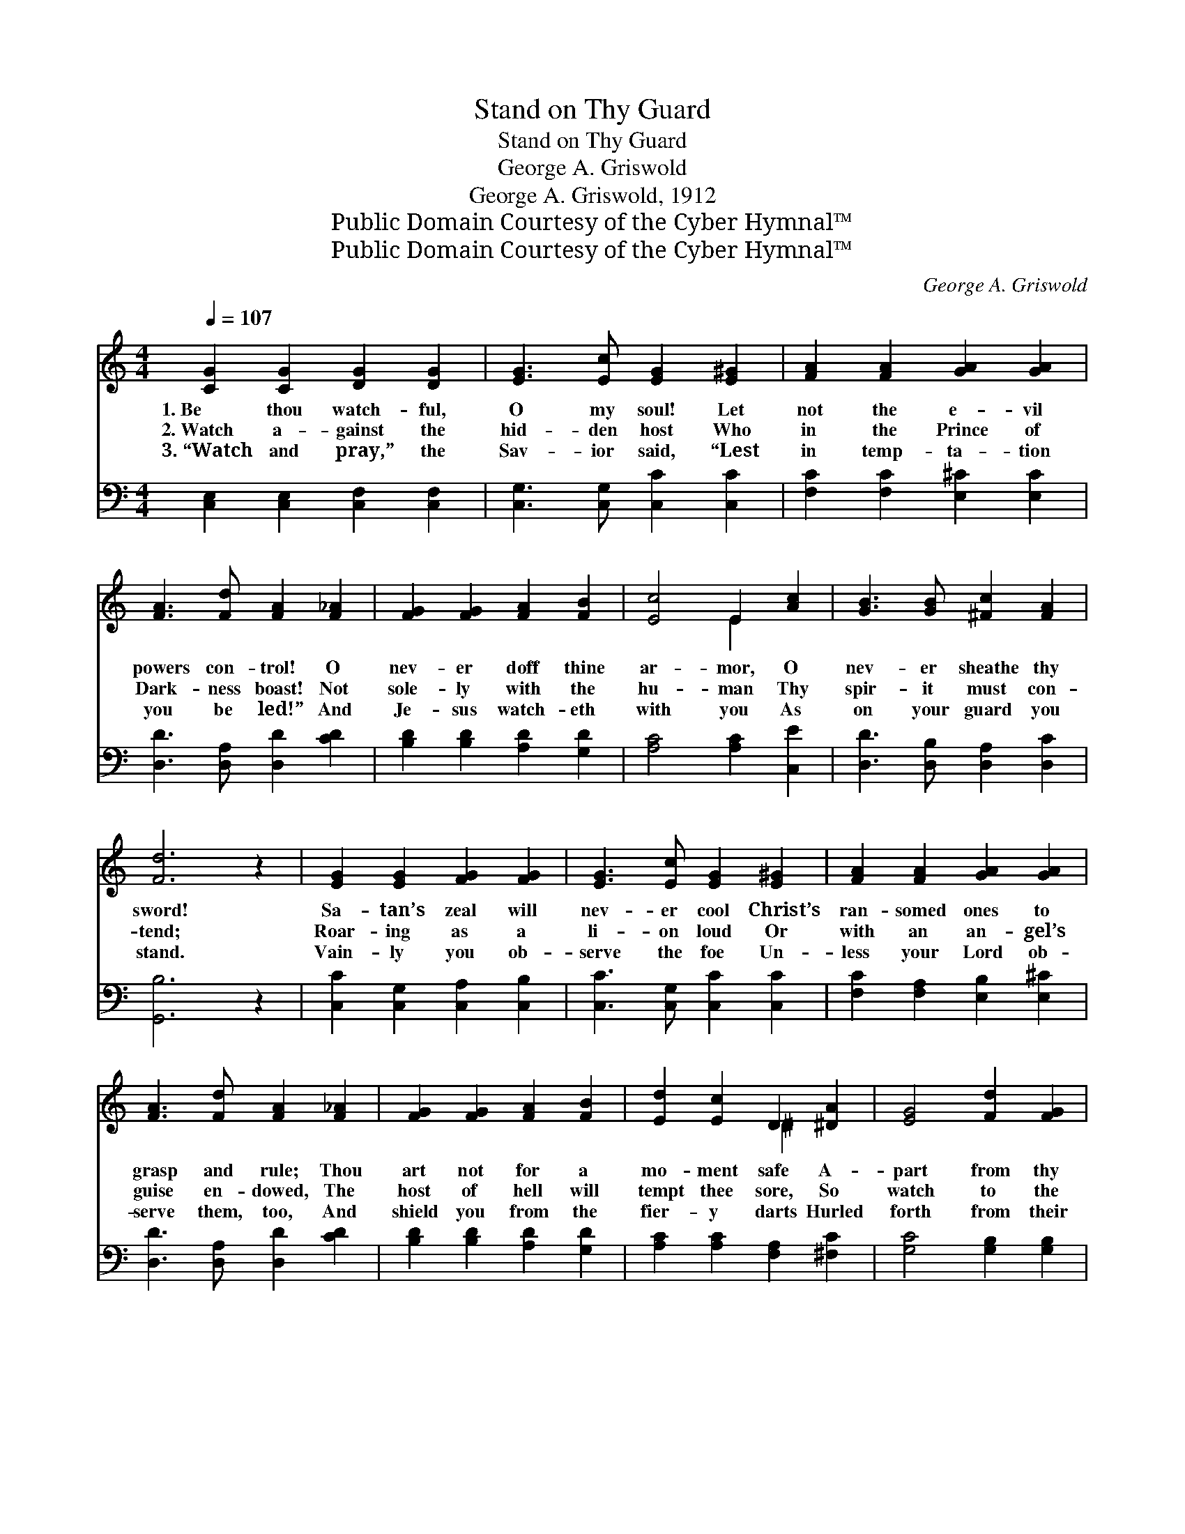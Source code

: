 X:1
T:Stand on Thy Guard
T:Stand on Thy Guard
T:George A. Griswold
T:George A. Griswold, 1912
T:Public Domain Courtesy of the Cyber Hymnal™
T:Public Domain Courtesy of the Cyber Hymnal™
C:George A. Griswold
Z:Public Domain
Z:Courtesy of the Cyber Hymnal™
%%score ( 1 2 ) ( 3 4 )
L:1/8
Q:1/4=107
M:4/4
K:C
V:1 treble 
V:2 treble 
V:3 bass 
V:4 bass 
V:1
 [CG]2 [CG]2 [DG]2 [DG]2 | [EG]3 [Ec] [EG]2 [E^G]2 | [FA]2 [FA]2 [GA]2 [GA]2 | %3
w: 1.~Be thou watch- ful,|O my soul! Let|not the e- vil|
w: 2.~Watch a- gainst the|hid- den host Who|in the Prince of|
w: 3.~“Watch and pray,” the|Sav- ior said, “Lest|in temp- ta- tion|
 [FA]3 [Fd] [FA]2 [F_A]2 | [FG]2 [FG]2 [FA]2 [FB]2 | [Ec]4 E2 [Ac]2 | [GB]3 [GB] [^Fc]2 [FA]2 | %7
w: powers con- trol! O|nev- er doff thine|ar- mor, O|nev- er sheathe thy|
w: Dark- ness boast! Not|sole- ly with the|hu- man Thy|spir- it must con-|
w: you be led!” And|Je- sus watch- eth|with you As|on your guard you|
 [Fd]6 z2 | [EG]2 [EG]2 [FG]2 [FG]2 | [EG]3 [Ec] [EG]2 [E^G]2 | [FA]2 [FA]2 [GA]2 [GA]2 | %11
w: sword!|Sa- tan’s zeal will|nev- er cool Christ’s|ran- somed ones to|
w: tend;|Roar- ing as a|li- on loud Or|with an an- gel’s|
w: stand.|Vain- ly you ob-|serve the foe Un-|less your Lord ob-|
 [FA]3 [Fd] [FA]2 [F_A]2 | [FG]2 [FG]2 [FA]2 [FB]2 | [Ed]2 [Ec]2 D2 [^DA]2 | [EG]4 [Fd]2 [FG]2 | %15
w: grasp and rule; Thou|art not for a|mo- ment safe A-|part from thy|
w: guise en- dowed, The|host of hell will|tempt thee sore, So|watch to the|
w: serve them, too, And|shield you from the|fier- y darts Hurled|forth from their|
 [Ec]6 ||"^Refrain" [EG]2 | [Ec]4 [EG]2 [Ec]2 | [Ge]3 [Gd] [Gc]4 | [FA]4 [Fc]2 [FA]2 | [EG]6 z2 | %21
w: Lord.||||||
w: end.|Be|so- ber! be|vi- gi- lant!|Stand on thy|guard;|
w: hand.||||||
 [Gd]4 [Gc]2 [Gd]2 | [Ge]3 [Fd] [Ec]4 | [^Fc]4 [FB]2 [FA]2 | [Fd]6 [FG]2 | %25
w: ||||
w: E- vil is|on thy track,|press- ing thee|hard; How-|
w: ||||
 [Ee]2 [Gd]2 [Gc]2 [^GB]2 | [^GB]3 A A2 A2 | [Ad]2 [Ae]2 [Af]2 [Ad]2 | [Gc]3 [GB] [GB]2 G2 | %29
w: ||||
w: ev- er smooth ap-|pear- ance be, Sus-|pect the lurk- ing|en- e- my! O|
w: ||||
 [Gc]4 [Gd]3 [Gd] | [Ge]6 z2 | [Fd]4 [Ec]2 [FB]2 | [Ec]6 z2 |] %33
w: ||||
w: stand on thy|guard!|Stand on thy|guard!|
w: ||||
V:2
 x8 | x8 | x8 | x8 | x8 | x4 E2 x2 | x8 | x8 | x8 | x8 | x8 | x8 | x8 | x4 ^D2 x2 | x8 | x6 || x2 | %17
 x8 | x8 | x8 | x8 | x8 | x8 | x8 | x8 | x8 | x3 A A2 A2 | x8 | x6 G2 | x8 | x8 | x8 | x8 |] %33
V:3
 [C,E,]2 [C,E,]2 [C,F,]2 [C,F,]2 | [C,G,]3 [C,G,] [C,C]2 [C,C]2 | [F,C]2 [F,C]2 [E,^C]2 [E,C]2 | %3
 [D,D]3 [D,A,] [D,D]2 [CD]2 | [B,D]2 [B,D]2 [A,D]2 [G,D]2 | [A,C]4 [A,C]2 [C,E]2 | %6
 [D,D]3 [D,B,] [D,A,]2 [D,C]2 | [G,,B,]6 z2 | [C,C]2 [C,G,]2 [C,A,]2 [C,B,]2 | %9
 [C,C]3 [C,G,] [C,C]2 [C,C]2 | [F,C]2 [F,A,]2 [E,B,]2 [E,^C]2 | [D,D]3 [D,A,] [D,D]2 [CD]2 | %12
 [B,D]2 [B,D]2 [A,D]2 [G,D]2 | [A,C]2 [A,C]2 [F,A,]2 [^F,C]2 | [G,C]4 [G,B,]2 [G,B,]2 | [C,C]6 || %16
 [C,C]2 | [C,G,]4 [C,C]2 [C,C]2 | [C,C]3 [D,B,] [E,C]4 | [F,C]4 [F,A,]2 [F,C]2 | [C,C]6 z2 | %21
 B,4 [E,C]2 [G,B,]2 | C3 [G,B,] [A,C]4 | (A,2 E2) [D,D]2 [D,C]2 | (C4 B,2) [G,B,]2 | %25
 [C,C]2 [D,B,]2 [E,C]2 [E,D]2 | [F,D]3 [F,C] [F,C]2 ^C2 | [F,D]2 [E,^C]2 [D,D]2 [F,D]2 | %28
 [G,E]3 [G,D] [G,D]2 B,2 | [E,C]4 [G,B,]3 [G,B,] | C6 z2 | [F,A,]4 G,2 [G,,G,]2 | [C,G,]6 z2 |] %33
V:4
 x8 | x8 | x8 | x8 | x8 | x8 | x8 | x8 | x8 | x8 | x8 | x8 | x8 | x8 | x8 | x6 || x2 | x8 | x8 | %19
 x8 | x8 | (G,2 F,2) x4 | C3 x5 | D,4 x4 | G,6 x2 | x8 | x6 (A,G,) | x8 | x6 (G,F,) | x8 | C6 x2 | %31
 x4 G,2 x2 | x8 |] %33

